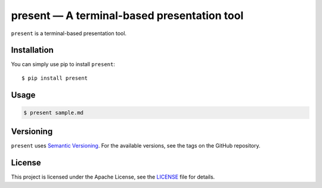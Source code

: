 .. present documentation master file, created by
   sphinx-quickstart on Sat Aug  1 03:02:35 2020.
   You can adapt this file completely to your liking, but it should at least
   contain the root `toctree` directive.

present — A terminal-based presentation tool
============================================

.. image:: https://readthedocs.org/projects/present/badge/?version=latest
    :target: https://present.readthedocs.io/en/latest/
    :alt: Documentation Status

.. image:: https://img.shields.io/pypi/v/present.svg
    :target: https://pypi.org/project/present/

.. image:: https://img.shields.io/pypi/pyversions/present.svg
    :target: https://pypi.org/project/present/

.. image:: https://img.shields.io/badge/code%20style-black-000000.svg
    :target: https://github.com/ambv/black

``present`` is a terminal-based presentation tool.

Installation
------------

You can simply use pip to install ``present``::

    $ pip install present

Usage
-----

.. code-block:: bash

    $ present sample.md

Versioning
----------

``present`` uses `Semantic Versioning <https://semver.org/>`_. For the available versions, see the tags on the GitHub repository.

License
-------

This project is licensed under the Apache License, see the `LICENSE <https://github.com/vinayak-mehta/present/blob/master/LICENSE>`_ file for details.
